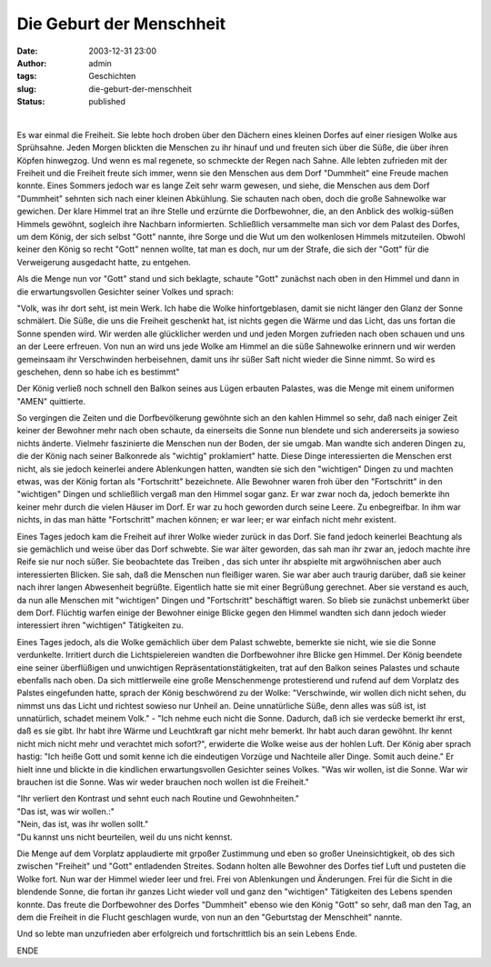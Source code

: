 Die Geburt der Menschheit
#########################
:date: 2003-12-31 23:00
:author: admin
:tags: Geschichten
:slug: die-geburt-der-menschheit
:status: published

| 
| |image0|

Es war einmal die Freiheit. Sie lebte hoch droben über den Dächern eines
kleinen Dorfes auf einer riesigen Wolke aus Sprühsahne. Jeden Morgen
blickten die Menschen zu ihr hinauf und und freuten sich über die Süße,
die über ihren Köpfen hinwegzog. Und wenn es mal regenete, so schmeckte
der Regen nach Sahne. Alle lebten zufrieden mit der Freiheit und die
Freiheit freute sich immer, wenn sie den Menschen aus dem Dorf
"Dummheit" eine Freude machen konnte. Eines Sommers jedoch war es lange
Zeit sehr warm gewesen, und siehe, die Menschen aus dem Dorf "Dummheit"
sehnten sich nach einer kleinen Abkühlung. Sie schauten nach oben, doch
die große Sahnewolke war gewichen. Der klare Himmel trat an ihre Stelle
und erzürnte die Dorfbewohner, die, an den Anblick des wolkig-süßen
Himmels gewöhnt, sogleich ihre Nachbarn informierten. Schließlich
versammelte man sich vor dem Palast des Dorfes, um dem König, der sich
selbst "Gott" nannte, ihre Sorge und die Wut um den wolkenlosen Himmels
mitzuteilen. Obwohl keiner den König so recht "Gott" nennen wollte, tat
man es doch, nur um der Strafe, die sich der "Gott" für die Verweigerung
ausgedacht hatte, zu entgehen.

Als die Menge nun vor "Gott" stand und sich beklagte, schaute "Gott"
zunächst nach oben in den Himmel und dann in die erwartungsvollen
Gesichter seiner Volkes und sprach:

"Volk, was ihr dort seht, ist mein Werk. Ich habe die Wolke
hinfortgeblasen, damit sie nicht länger den Glanz der Sonne schmälert.
Die Süße, die uns die Freiheit geschenkt hat, ist nichts gegen die Wärme
und das Licht, das uns fortan die Sonne spenden wird. Wir werden alle
glücklicher werden und und jeden Morgen zufrieden nach oben schauen und
uns an der Leere erfreuen. Von nun an wird uns jede Wolke am Himmel an
die süße Sahnewolke erinnern und wir werden gemeinsaam ihr Verschwinden
herbeisehnen, damit uns ihr süßer Saft nicht wieder die Sinne nimmt. So
wird es geschehen, denn so habe ich es bestimmt"

Der König verließ noch schnell den Balkon seines aus Lügen erbauten
Palastes, was die Menge mit einem uniformen "AMEN" quittierte.

So vergingen die Zeiten und die Dorfbevölkerung gewöhnte sich an den
kahlen Himmel so sehr, daß nach einiger Zeit keiner der Bewohner mehr
nach oben schaute, da einerseits die Sonne nun blendete und sich
andererseits ja sowieso nichts änderte. Vielmehr faszinierte die
Menschen nun der Boden, der sie umgab. Man wandte sich anderen Dingen
zu, die der König nach seiner Balkonrede als "wichtig" proklamiert"
hatte. Diese Dinge interessierten die Menschen erst nicht, als sie
jedoch keinerlei andere Ablenkungen hatten, wandten sie sich den
"wichtigen" Dingen zu und machten etwas, was der König fortan als
"Fortschritt" bezeichnete. Alle Bewohner waren froh über den
"Fortschritt" in den "wichtigen" Dingen und schließlich vergaß man den
Himmel sogar ganz. Er war zwar noch da, jedoch bemerkte ihn keiner mehr
durch die vielen Häuser im Dorf. Er war zu hoch geworden durch seine
Leere. Zu enbegreifbar. In ihm war nichts, in das man hätte
"Fortschritt" machen können; er war leer; er war einfach nicht mehr
existent.

Eines Tages jedoch kam die Freiheit auf ihrer Wolke wieder zurück in das
Dorf. Sie fand jedoch keinerlei Beachtung als sie gemächlich und weise
über das Dorf schwebte. Sie war älter geworden, das sah man ihr zwar an,
jedoch machte ihre Reife sie nur noch süßer. Sie beobachtete das Treiben
, das sich unter ihr abspielte mit argwöhnischen aber auch
interessierten Blicken. Sie sah, daß die Menschen nun fleißiger waren.
Sie war aber auch traurig darüber, daß sie keiner nach ihrer langen
Abwesenheit begrüßte. Eigentlich hatte sie mit einer Begrüßung
gerechnet. Aber sie verstand es auch, da nun alle Menschen mit
"wichtigen" Dingen und "Fortschritt" beschäftigt waren. So blieb sie
zunächst unbemerkt über dem Dorf. Flüchtig warfen einige der Bewohner
einige Blicke gegen den Himmel wandten sich dann jedoch wieder
interessiert ihren "wichtigen" Tätigkeiten zu.

.. raw:: html

   <div>

Eines Tages jedoch, als die Wolke gemächlich über dem Palast schwebte,
bemerkte sie nicht, wie sie die Sonne verdunkelte. Irritiert durch die
Lichtspielereien wandten die Dorfbewohner ihre Blicke gen Himmel. Der
König beendete eine seiner überflüßigen und unwichtigen
Repräsentationstätigkeiten, trat auf den Balkon seines Palastes und
schaute ebenfalls nach oben. Da sich mittlerweile eine große
Menschenmenge protestierend und rufend auf dem Vorplatz des Palstes
eingefunden hatte, sprach der König beschwörend zu der Wolke:
"Verschwinde, wir wollen dich nicht sehen, du nimmst uns das Licht und
richtest sowieso nur Unheil an. Deine unnatürliche Süße, denn alles was
süß ist, ist unnatürlich, schadet meinem Volk." - "Ich nehme euch nicht
die Sonne. Dadurch, daß ich sie verdecke bemerkt ihr erst, daß es sie
gibt. Ihr habt ihre Wärme und Leuchtkraft gar nicht mehr bemerkt. Ihr
habt auch daran gewöhnt. Ihr kennt nicht mich nicht mehr und verachtet
mich sofort?", erwiderte die Wolke weise aus der hohlen Luft. Der König
aber sprach hastig: "Ich heiße Gott und somit kenne ich die eindeutigen
Vorzüge und Nachteile aller Dinge. Somit auch deine." Er hielt inne und
blickte in die kindlichen erwartungsvollen Gesichter seines Volkes. "Was
wir wollen, ist die Sonne. War wir brauchen ist die Sonne. Was wir weder
brauchen noch wollen ist die Freiheit."

.. raw:: html

   </p>

.. raw:: html

   </div>

| "Ihr verliert den Kontrast und sehnt euch nach Routine und
  Gewohnheiten."
| "Das ist, was wir wollen.:"
| "Nein, das ist, was ihr wollen sollt."
| "Du kannst uns nicht beurteilen, weil du uns nicht kennst.

Die Menge auf dem Vorplatz applaudierte mit grpoßer Zustimmung und eben
so großer Uneinsichtigkeit, ob des sich zwischen "Freiheit" und "Gott"
entladenden Streites. Sodann holten alle Bewohner des Dorfes tief Luft
und pusteten die Wolke fort. Nun war der Himmel wieder leer und frei.
Frei von Ablenkungen und Änderungen. Frei für die Sicht in die blendende
Sonne, die fortan ihr ganzes Licht wieder voll und ganz den "wichtigen"
Tätigkeiten des Lebens spenden konnte. Das freute die Dorfbewohner des
Dorfes "Dummheit" ebenso wie den König "Gott" so sehr, daß man den Tag,
an dem die Freiheit in die Flucht geschlagen wurde, von nun an den
"Geburtstag der Menschheit" nannte.

Und so lebte man unzufrieden aber erfolgreich und fortschrittlich bis an
sein Lebens Ende.

.. raw:: html

   <div>

ENDE

.. raw:: html

   </div>

.. |image0| image:: http://photos13.flickr.com/19822464_3df583f21a_o.png

